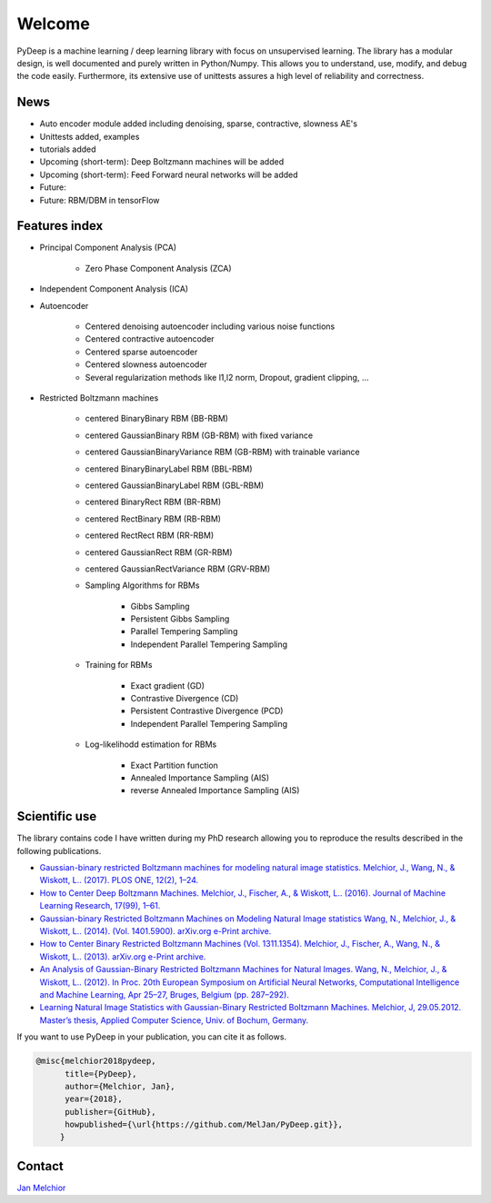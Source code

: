 Welcome
##################################

PyDeep is a machine learning / deep learning library with focus on unsupervised learning.
The library has a modular design, is well documented and purely written in Python/Numpy.
This allows you to understand, use, modify, and debug the code easily. Furthermore,
its extensive use of unittests assures a high level of reliability and correctness.

News
''''''''''''''''''''''''''''''''''''''''''''''''''''
- Auto encoder module added including denoising, sparse, contractive, slowness AE's
- Unittests added, examples
- tutorials added

- Upcoming (short-term): Deep Boltzmann machines will be added

- Upcoming (short-term): Feed Forward neural networks will be added

- Future:
- Future: RBM/DBM in tensorFlow

Features index
''''''''''''''''''''''''''''''''''''''''''''''''''''

- Principal Component Analysis (PCA)

    * Zero Phase Component Analysis (ZCA)

- Independent Component Analysis (ICA)

- Autoencoder

    * Centered denoising autoencoder including various noise functions

    * Centered contractive autoencoder

    * Centered sparse autoencoder

    * Centered slowness autoencoder

    * Several regularization methods like l1,l2 norm, Dropout, gradient clipping, ...

- Restricted Boltzmann machines

    * centered BinaryBinary RBM (BB-RBM)

    * centered GaussianBinary RBM (GB-RBM) with fixed variance

    * centered GaussianBinaryVariance RBM (GB-RBM) with trainable variance

    * centered BinaryBinaryLabel RBM (BBL-RBM)

    * centered GaussianBinaryLabel RBM (GBL-RBM)

    * centered BinaryRect RBM (BR-RBM)

    * centered RectBinary RBM (RB-RBM)

    * centered RectRect RBM (RR-RBM)

    * centered GaussianRect RBM (GR-RBM)

    * centered GaussianRectVariance RBM (GRV-RBM)

    * Sampling Algorithms for RBMs

        + Gibbs Sampling

        + Persistent Gibbs Sampling

        + Parallel Tempering Sampling

        + Independent Parallel Tempering Sampling

    * Training for RBMs

        + Exact gradient (GD)

        + Contrastive Divergence (CD)

        + Persistent Contrastive Divergence (PCD)

        + Independent Parallel Tempering Sampling

    * Log-likelihodd estimation for RBMs

        + Exact Partition function

        + Annealed Importance Sampling (AIS)

        + reverse Annealed Importance Sampling (AIS)

Scientific use
''''''''''''''''''''''''''''''''''''''''''''''''''''

The library contains code I have written during my PhD research allowing you to reproduce
the results described in the following publications.

- `Gaussian-binary restricted Boltzmann machines for modeling natural image statistics. Melchior, J., Wang, N., & Wiskott, L.. (2017). PLOS ONE, 12(2), 1–24. <http://doi.org/10.1371/journal.pone.0171015>`_

- `How to Center Deep Boltzmann Machines. Melchior, J., Fischer, A., & Wiskott, L.. (2016). Journal of Machine Learning Research, 17(99), 1–61. <http://jmlr.org/papers/v17/14-237.html>`_

- `Gaussian-binary Restricted Boltzmann Machines on Modeling Natural Image statistics Wang, N., Melchior, J., & Wiskott, L.. (2014). (Vol. 1401.5900). arXiv.org e-Print archive. <http://arxiv.org/abs/1401.5900>`_

- `How to Center Binary Restricted Boltzmann Machines (Vol. 1311.1354). Melchior, J., Fischer, A., Wang, N., & Wiskott, L.. (2013). arXiv.org e-Print archive. <https://arxiv.org/abs/1311.1354>`_

- `An Analysis of Gaussian-Binary Restricted Boltzmann Machines for Natural Images. Wang, N., Melchior, J., & Wiskott, L.. (2012). In Proc. 20th European Symposium on Artificial Neural Networks, Computational Intelligence and Machine Learning, Apr 25–27, Bruges, Belgium (pp. 287–292). <https://www.ini.rub.de/PEOPLE/wiskott/Reprints/WangMelchiorEtAl-2012a-ProcESANN-RBMImages.pdf>`_

- `Learning Natural Image Statistics with Gaussian-Binary Restricted Boltzmann Machines. Melchior, J, 29.05.2012. Master’s thesis, Applied Computer Science, Univ. of Bochum, Germany. <https://www.ini.rub.de/PEOPLE/wiskott/Reprints/Melchior-2012-MasterThesis-RBMs.pdf>`_

If you want to use PyDeep in your publication, you can cite it as follows.

.. code-block:: latex

   @misc{melchior2018pydeep,
         title={PyDeep},
         author={Melchior, Jan},
         year={2018},
         publisher={GitHub},
         howpublished={\url{https://github.com/MelJan/PyDeep.git}},
        }

Contact
''''''''''''''''''''''''''''''''''''''''''''''''''''

`Jan Melchior <https://www.ini.rub.de/the_institute/people/jan-melchior/>`_